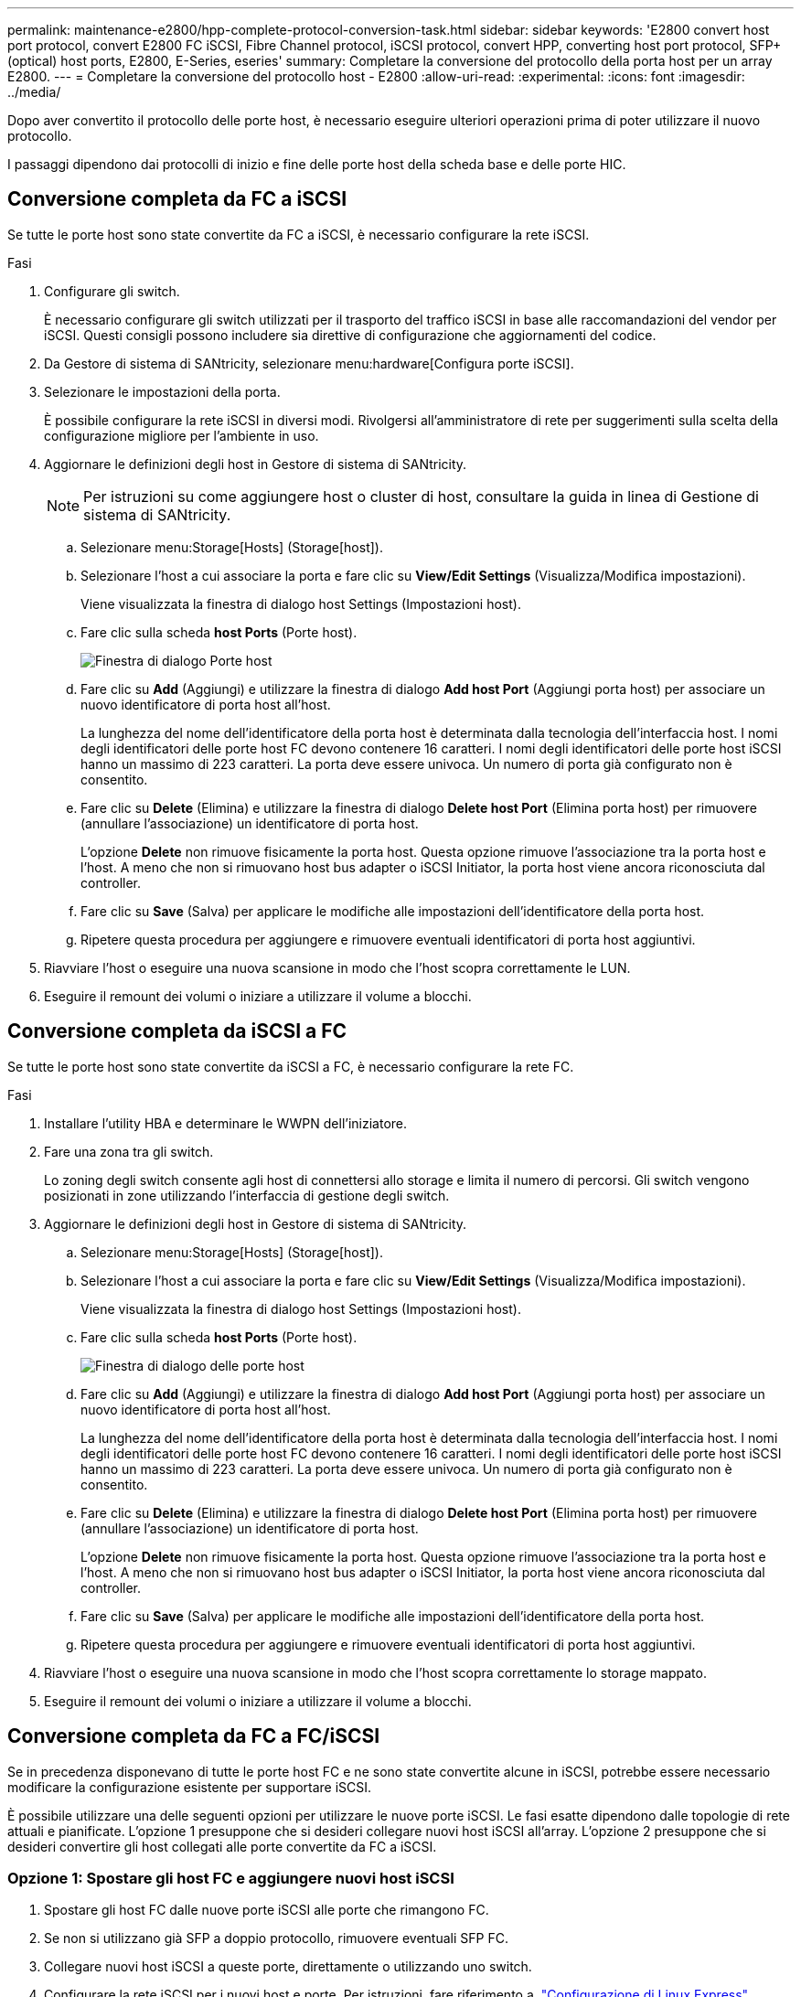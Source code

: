 ---
permalink: maintenance-e2800/hpp-complete-protocol-conversion-task.html 
sidebar: sidebar 
keywords: 'E2800 convert host port protocol, convert E2800 FC iSCSI, Fibre Channel protocol, iSCSI protocol, convert HPP, converting host port protocol, SFP+ (optical) host ports, E2800, E-Series, eseries' 
summary: Completare la conversione del protocollo della porta host per un array E2800. 
---
= Completare la conversione del protocollo host - E2800
:allow-uri-read: 
:experimental: 
:icons: font
:imagesdir: ../media/


[role="lead"]
Dopo aver convertito il protocollo delle porte host, è necessario eseguire ulteriori operazioni prima di poter utilizzare il nuovo protocollo.

I passaggi dipendono dai protocolli di inizio e fine delle porte host della scheda base e delle porte HIC.



== Conversione completa da FC a iSCSI

Se tutte le porte host sono state convertite da FC a iSCSI, è necessario configurare la rete iSCSI.

.Fasi
. Configurare gli switch.
+
È necessario configurare gli switch utilizzati per il trasporto del traffico iSCSI in base alle raccomandazioni del vendor per iSCSI. Questi consigli possono includere sia direttive di configurazione che aggiornamenti del codice.

. Da Gestore di sistema di SANtricity, selezionare menu:hardware[Configura porte iSCSI].
. Selezionare le impostazioni della porta.
+
È possibile configurare la rete iSCSI in diversi modi. Rivolgersi all'amministratore di rete per suggerimenti sulla scelta della configurazione migliore per l'ambiente in uso.

. Aggiornare le definizioni degli host in Gestore di sistema di SANtricity.
+

NOTE: Per istruzioni su come aggiungere host o cluster di host, consultare la guida in linea di Gestione di sistema di SANtricity.

+
.. Selezionare menu:Storage[Hosts] (Storage[host]).
.. Selezionare l'host a cui associare la porta e fare clic su *View/Edit Settings* (Visualizza/Modifica impostazioni).
+
Viene visualizzata la finestra di dialogo host Settings (Impostazioni host).

.. Fare clic sulla scheda *host Ports* (Porte host).
+
image::../media/sam1130_ss_host_settings_dialog_ports_tab_maint-e2800.gif[Finestra di dialogo Porte host]

.. Fare clic su *Add* (Aggiungi) e utilizzare la finestra di dialogo *Add host Port* (Aggiungi porta host) per associare un nuovo identificatore di porta host all'host.
+
La lunghezza del nome dell'identificatore della porta host è determinata dalla tecnologia dell'interfaccia host. I nomi degli identificatori delle porte host FC devono contenere 16 caratteri. I nomi degli identificatori delle porte host iSCSI hanno un massimo di 223 caratteri. La porta deve essere univoca. Un numero di porta già configurato non è consentito.

.. Fare clic su *Delete* (Elimina) e utilizzare la finestra di dialogo *Delete host Port* (Elimina porta host) per rimuovere (annullare l'associazione) un identificatore di porta host.
+
L'opzione *Delete* non rimuove fisicamente la porta host. Questa opzione rimuove l'associazione tra la porta host e l'host. A meno che non si rimuovano host bus adapter o iSCSI Initiator, la porta host viene ancora riconosciuta dal controller.

.. Fare clic su *Save* (Salva) per applicare le modifiche alle impostazioni dell'identificatore della porta host.
.. Ripetere questa procedura per aggiungere e rimuovere eventuali identificatori di porta host aggiuntivi.


. Riavviare l'host o eseguire una nuova scansione in modo che l'host scopra correttamente le LUN.
. Eseguire il remount dei volumi o iniziare a utilizzare il volume a blocchi.




== Conversione completa da iSCSI a FC

Se tutte le porte host sono state convertite da iSCSI a FC, è necessario configurare la rete FC.

.Fasi
. Installare l'utility HBA e determinare le WWPN dell'iniziatore.
. Fare una zona tra gli switch.
+
Lo zoning degli switch consente agli host di connettersi allo storage e limita il numero di percorsi. Gli switch vengono posizionati in zone utilizzando l'interfaccia di gestione degli switch.

. Aggiornare le definizioni degli host in Gestore di sistema di SANtricity.
+
.. Selezionare menu:Storage[Hosts] (Storage[host]).
.. Selezionare l'host a cui associare la porta e fare clic su *View/Edit Settings* (Visualizza/Modifica impostazioni).
+
Viene visualizzata la finestra di dialogo host Settings (Impostazioni host).

.. Fare clic sulla scheda *host Ports* (Porte host).
+
image::../media/sam1130_ss_host_settings_dialog_ports_tab_maint-e2800.gif[Finestra di dialogo delle porte host]

.. Fare clic su *Add* (Aggiungi) e utilizzare la finestra di dialogo *Add host Port* (Aggiungi porta host) per associare un nuovo identificatore di porta host all'host.
+
La lunghezza del nome dell'identificatore della porta host è determinata dalla tecnologia dell'interfaccia host. I nomi degli identificatori delle porte host FC devono contenere 16 caratteri. I nomi degli identificatori delle porte host iSCSI hanno un massimo di 223 caratteri. La porta deve essere univoca. Un numero di porta già configurato non è consentito.

.. Fare clic su *Delete* (Elimina) e utilizzare la finestra di dialogo *Delete host Port* (Elimina porta host) per rimuovere (annullare l'associazione) un identificatore di porta host.
+
L'opzione *Delete* non rimuove fisicamente la porta host. Questa opzione rimuove l'associazione tra la porta host e l'host. A meno che non si rimuovano host bus adapter o iSCSI Initiator, la porta host viene ancora riconosciuta dal controller.

.. Fare clic su *Save* (Salva) per applicare le modifiche alle impostazioni dell'identificatore della porta host.
.. Ripetere questa procedura per aggiungere e rimuovere eventuali identificatori di porta host aggiuntivi.


. Riavviare l'host o eseguire una nuova scansione in modo che l'host scopra correttamente lo storage mappato.
. Eseguire il remount dei volumi o iniziare a utilizzare il volume a blocchi.




== Conversione completa da FC a FC/iSCSI

Se in precedenza disponevano di tutte le porte host FC e ne sono state convertite alcune in iSCSI, potrebbe essere necessario modificare la configurazione esistente per supportare iSCSI.

È possibile utilizzare una delle seguenti opzioni per utilizzare le nuove porte iSCSI. Le fasi esatte dipendono dalle topologie di rete attuali e pianificate. L'opzione 1 presuppone che si desideri collegare nuovi host iSCSI all'array. L'opzione 2 presuppone che si desideri convertire gli host collegati alle porte convertite da FC a iSCSI.



=== Opzione 1: Spostare gli host FC e aggiungere nuovi host iSCSI

. Spostare gli host FC dalle nuove porte iSCSI alle porte che rimangono FC.
. Se non si utilizzano già SFP a doppio protocollo, rimuovere eventuali SFP FC.
. Collegare nuovi host iSCSI a queste porte, direttamente o utilizzando uno switch.
. Configurare la rete iSCSI per i nuovi host e porte. Per istruzioni, fare riferimento a. link:../config-linux/index.html["Configurazione di Linux Express"], link:../config-windows/index.html["Configurazione di Windows Express"], o. link:../config-vmware/index.html["Configurazione di VMware Express"].




=== Opzione 2: Conversione degli host FC in iSCSI

. Spegnere gli host FC collegati alle porte convertite.
. Fornire una topologia iSCSI per le porte convertite. Ad esempio, convertire qualsiasi switch da FC a iSCSI.
. Se non si utilizzano già SFP a doppio protocollo, rimuovere gli SFP FC dalle porte convertite e sostituirli con SFP iSCSI o SFP a doppio protocollo.
. Collegare i cavi agli SFP nelle porte convertite e verificare che siano collegati allo switch o all'host iSCSI corretto.
. Accendere gli host.
. Utilizzare https://mysupport.netapp.com/NOW/products/interoperability["Matrice di interoperabilità NetApp"^] Tool per configurare gli host iSCSI.
. Modificare la partizione host per aggiungere gli ID delle porte host iSCSI e rimuovere gli ID delle porte host FC.
. Dopo il riavvio degli host iSCSI, utilizzare le procedure applicabili sugli host per registrare i volumi e renderli disponibili per il sistema operativo.
+
** È possibile utilizzare il comando SMcli `-identifyDevices` per visualizzare i nomi dei dispositivi applicabili ai volumi. SMcli è incluso nel sistema operativo SANtricity e può essere scaricato tramite il Gestore di sistema di SANtricity. Per ulteriori informazioni su come scaricare SMcli tramite il Gestore di sistema di SANtricity, fare riferimento alla https://docs.netapp.com/us-en/e-series-santricity/sm-settings/download-cli.html["Scaricare l'argomento dell'interfaccia a riga di comando (CLI) nella Guida in linea di SANtricity System Manager"^].
** Potrebbe essere necessario utilizzare strumenti e opzioni specifici forniti con il sistema operativo per rendere disponibili i volumi (ovvero, assegnare lettere di unità, creare punti di montaggio e così via). Per ulteriori informazioni, consultare la documentazione del sistema operativo host.






== Conversione completa da iSCSI a FC/iSCSI

Se in precedenza disponevano di tutte le porte host iSCSI e ne sono state convertite alcune in FC, potrebbe essere necessario modificare la configurazione esistente per supportare FC.

È possibile utilizzare una delle seguenti opzioni per utilizzare le nuove porte FC. Le fasi esatte dipendono dalle topologie di rete attuali e pianificate. L'opzione 1 presuppone che si desideri collegare nuovi host FC all'array. L'opzione 2 presuppone che si desideri convertire gli host collegati alle porte convertite da iSCSI a FC.



=== Opzione 1: Spostare gli host iSCSI e aggiungere nuovi host FC

. Spostare gli host iSCSI dalle nuove porte FC alle porte che rimangono iSCSI.
. Se non si utilizzano già SFP a doppio protocollo, rimuovere eventuali SFP FC.
. Collegare i nuovi host FC a queste porte, direttamente o utilizzando uno switch.
. Configurare la rete FC per i nuovi host e porte. Per istruzioni, fare riferimento a. link:../config-windows/index.html["Configurazione di Linux Express"], link:../config-windows/index.html["Configurazione di Windows Express"], o. link:../config-vmware/index.html["Configurazione di VMware Express"].




=== Opzione 2: Conversione degli host iSCSI in FC

. Spegnere gli host iSCSI collegati alle porte convertite.
. Fornire una topologia FC per le porte convertite. Ad esempio, convertire qualsiasi switch da iSCSI a FC.
. Se non si utilizzano già SFP a doppio protocollo, rimuovere gli SFP iSCSI dalle porte convertite e sostituirli con SFP FC o SFP a doppio protocollo.
. Collegare i cavi agli SFP nelle porte convertite e verificare che siano collegati allo switch o all'host FC corretto.
. Accendere gli host.
. Utilizzare https://mysupport.netapp.com/NOW/products/interoperability["Matrice di interoperabilità NetApp"^] Tool per configurare gli host FC.
. Modificare la partizione host per aggiungere gli ID delle porte host FC e rimuovere gli ID delle porte host iSCSI.
. Dopo il riavvio dei nuovi host FC, utilizzare le procedure applicabili sugli host per registrare i volumi e renderli disponibili per il sistema operativo.
+
** È possibile utilizzare il comando SMcli `-identifyDevices` per visualizzare i nomi dei dispositivi applicabili ai volumi. SMcli è incluso nel sistema operativo SANtricity e può essere scaricato tramite il Gestore di sistema di SANtricity. Per ulteriori informazioni su come scaricare SMcli tramite il Gestore di sistema di SANtricity, fare riferimento alla https://docs.netapp.com/us-en/e-series-santricity/sm-settings/download-cli.html["Scaricare l'argomento dell'interfaccia a riga di comando (CLI) nella Guida in linea di SANtricity System Manager"^].
** Potrebbe essere necessario utilizzare strumenti e opzioni specifici forniti con il sistema operativo per rendere disponibili i volumi (ovvero, assegnare lettere di unità, creare punti di montaggio e così via). Per ulteriori informazioni, consultare la documentazione del sistema operativo host.






== Conversione completa da FC/iSCSI a FC

Se in precedenza si utilizzava una combinazione di porte host FC e porte host iSCSI e si convertivano tutte le porte in FC, potrebbe essere necessario modificare la configurazione esistente per utilizzare le nuove porte FC.

È possibile utilizzare una delle seguenti opzioni per utilizzare le nuove porte FC. Le fasi esatte dipendono dalle topologie di rete attuali e pianificate. L'opzione 1 presuppone che si desideri collegare nuovi host FC all'array. L'opzione 2 presuppone che si desideri convertire gli host collegati alle porte 1 e 2 da iSCSI a FC.



=== Opzione 1: Rimuovere gli host iSCSI e aggiungere gli host FC

. Se non si utilizzano già SFP a doppio protocollo, rimuovere eventuali SFP iSCSI e sostituirli con SFP FC o SFP a doppio protocollo.
. Se non si utilizzano già SFP a doppio protocollo, rimuovere eventuali SFP FC.
. Collegare i nuovi host FC a queste porte, direttamente o utilizzando uno switch
. Configurare la rete FC per i nuovi host e porte. Per istruzioni, fare riferimento a. link:../config-linux/index.html["Configurazione di Linux Express"], link:../config-windows/index.html["Configurazione di Windows Express"], o. link:../config-vmware/index.html["Configurazione di VMware Express"].




=== Opzione 2: Conversione degli host iSCSI in FC

. Spegnere gli host iSCSI collegati alle porte convertite.
. Fornire una topologia FC per queste porte. Ad esempio, convertire qualsiasi switch connesso a tali host da iSCSI a FC.
. Se non si utilizzano già SFP a doppio protocollo, rimuovere gli SFP iSCSI dalle porte e sostituirli con SFP FC o SFP a doppio protocollo.
. Collegare i cavi agli SFP e verificare che siano collegati allo switch o all'host FC corretto.
. Accendere gli host.
. Utilizzare https://mysupport.netapp.com/NOW/products/interoperability["Matrice di interoperabilità NetApp"^] Tool per configurare gli host FC.
. Modificare la partizione host per aggiungere gli ID delle porte host FC e rimuovere gli ID delle porte host iSCSI.
. Dopo il riavvio dei nuovi host FC, utilizzare le procedure applicabili sugli host per registrare i volumi e renderli disponibili per il sistema operativo.
+
** È possibile utilizzare il comando SMcli `-identifyDevices` per visualizzare i nomi dei dispositivi applicabili ai volumi. SMcli è incluso nel sistema operativo SANtricity e può essere scaricato tramite il Gestore di sistema di SANtricity. Per ulteriori informazioni su come scaricare SMcli tramite il Gestore di sistema di SANtricity, fare riferimento alla https://docs.netapp.com/us-en/e-series-santricity/sm-settings/download-cli.html["Scaricare l'argomento dell'interfaccia a riga di comando (CLI) nella Guida in linea di SANtricity System Manager"^].
** Potrebbe essere necessario utilizzare strumenti e opzioni specifici forniti con il sistema operativo per rendere disponibili i volumi (ovvero, assegnare lettere di unità, creare punti di montaggio e così via). Per ulteriori informazioni, consultare la documentazione del sistema operativo host.






== Conversione completa da FC/iSCSI a iSCSI

Se in precedenza si utilizzava una combinazione di porte host FC e porte host iSCSI e si convertivano tutte le porte in iSCSI, potrebbe essere necessario modificare la configurazione esistente per utilizzare le nuove porte iSCSI.

È possibile utilizzare una delle seguenti opzioni per utilizzare le nuove porte iSCSI. Le fasi esatte dipendono dalle topologie di rete attuali e pianificate. L'opzione 1 presuppone che si desideri collegare nuovi host iSCSI all'array. L'opzione 2 presuppone che si desideri convertire gli host da FC a iSCSI.



=== Opzione 1: Rimuovere gli host FC e aggiungere gli host iSCSI

. Se non si utilizzano già SFP a doppio protocollo, rimuovere eventuali SFP FC e sostituirli con SFP iSCSI o SFP a doppio protocollo.
. Collegare nuovi host iSCSI a queste porte, direttamente o utilizzando uno switch.
. Configurare la rete iSCSI per i nuovi host e porte. Per istruzioni, fare riferimento a. link:../config-linux/index.html["Configurazione di Linux Express"], link:../config-windows/index.html["Configurazione di Windows Express"], o. link:../config-vmware/index.html["Configurazione di VMware Express"].




=== Opzione 2: Conversione degli host FC in iSCSI

. Spegnere gli host FC collegati alle porte convertite.
. Fornire una topologia iSCSI per queste porte. Ad esempio, convertire qualsiasi switch connesso a tali host da FC a iSCSI.
. Se non si utilizzano già SFP a doppio protocollo, rimuovere gli SFP FC dalle porte e sostituirli con SFP iSCSI o SFP a doppio protocollo.
. Collegare i cavi agli SFP e verificare che siano collegati all'host o allo switch iSCSI corretto.
. Accendere gli host.
. Utilizzare https://mysupport.netapp.com/NOW/products/interoperability["Matrice di interoperabilità NetApp"^] Tool per configurare gli host ISCSI.
. Modificare la partizione host per aggiungere gli ID delle porte host iSCSI e rimuovere gli ID delle porte host FC.
. Dopo il riavvio dei nuovi host iSCSI, utilizzare le procedure applicabili sugli host per registrare i volumi e renderli disponibili per il sistema operativo.
+
** È possibile utilizzare il comando SMcli `-identifyDevices` per visualizzare i nomi dei dispositivi applicabili ai volumi. SMcli è incluso nel sistema operativo SANtricity e può essere scaricato tramite il Gestore di sistema di SANtricity. Per ulteriori informazioni su come scaricare SMcli tramite il Gestore di sistema di SANtricity, fare riferimento alla https://docs.netapp.com/us-en/e-series-santricity/sm-settings/download-cli.html["Scaricare l'argomento dell'interfaccia a riga di comando (CLI) nella Guida in linea di SANtricity System Manager"^].
** Potrebbe essere necessario utilizzare strumenti e opzioni specifici forniti con il sistema operativo per rendere disponibili i volumi (ovvero, assegnare lettere di unità, creare punti di montaggio e così via). Per ulteriori informazioni, consultare la documentazione del sistema operativo host.



